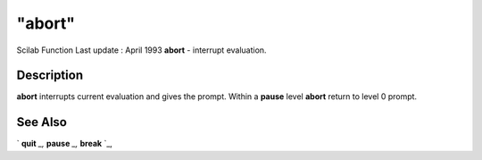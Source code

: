 ====
"abort"
====

Scilab Function Last update : April 1993
**abort** - interrupt evaluation.



Description
~~~~~~~~~~~

**abort** interrupts current evaluation and gives the prompt. Within a
**pause** level **abort** return to level 0 prompt.



See Also
~~~~~~~~

` **quit** `_,` **pause** `_,` **break** `_,

.. _
      : ://./programming/quit.htm
.. _
      : ://./programming/pause.htm
.. _
      : ://./programming/break.htm


